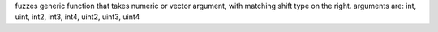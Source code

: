 fuzzes generic function that takes numeric or vector argument, with matching shift type on the right.
arguments are: int, uint, int2, int3, int4, uint2, uint3, uint4
